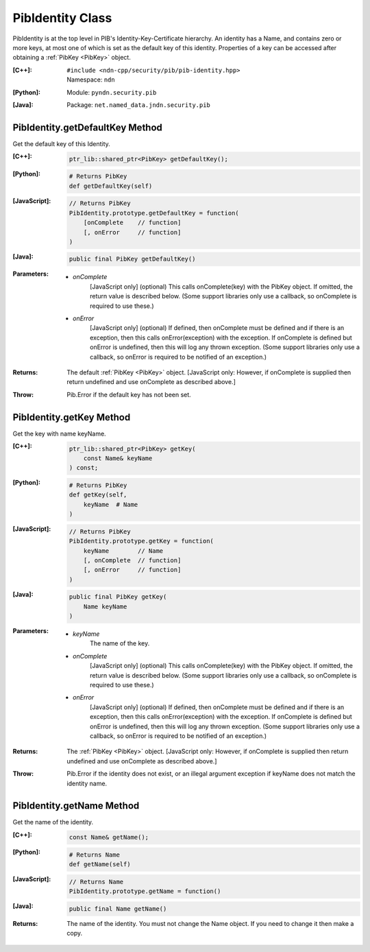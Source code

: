 .. _PibIdentity:

PibIdentity Class
=================

PibIdentity is at the top level in PIB's Identity-Key-Certificate hierarchy.
An identity has a Name, and contains zero or more keys, at most one of which
is set as the default key of this identity.  Properties of a key can be
accessed after obtaining a :ref:`PibKey <PibKey>` object.

:[C++]:
    | ``#include <ndn-cpp/security/pib/pib-identity.hpp>``
    | Namespace: ``ndn``

:[Python]:
    Module: ``pyndn.security.pib``

:[Java]:
    Package: ``net.named_data.jndn.security.pib``

PibIdentity.getDefaultKey Method
--------------------------------

Get the default key of this Identity.

:[C++]:

    .. code-block:: c++

        ptr_lib::shared_ptr<PibKey> getDefaultKey();

:[Python]:

    .. code-block:: python

        # Returns PibKey
        def getDefaultKey(self)

:[JavaScript]:

    .. code-block:: javascript

        // Returns PibKey
        PibIdentity.prototype.getDefaultKey = function(
            [onComplete    // function]
            [, onError     // function]
        )

:[Java]:

    .. code-block:: java

        public final PibKey getDefaultKey()

:Parameters:

    - `onComplete`
        [JavaScript only] (optional) This calls onComplete(key) with the PibKey
        object. If omitted, the return value is described below. (Some support
        libraries only use a callback, so onComplete is required to use these.)

    - `onError`
        [JavaScript only] (optional) If defined, then onComplete must be
        defined and if there is an exception, then this calls
        onError(exception) with the exception. If onComplete is defined but
        onError is undefined, then this will log any thrown exception. (Some
        support libraries only use a callback, so onError is required to be
        notified of an exception.)

:Returns:

    The default :ref:`PibKey <PibKey>` object.
    [JavaScript only: However, if onComplete is supplied then return
    undefined and use onComplete as described above.]

:Throw:

    Pib.Error if the default key has not been set.

PibIdentity.getKey Method
-------------------------

Get the key with name keyName.

:[C++]:

    .. code-block:: c++

        ptr_lib::shared_ptr<PibKey> getKey(
            const Name& keyName
        ) const;

:[Python]:

    .. code-block:: python

        # Returns PibKey
        def getKey(self,
            keyName  # Name
        )

:[JavaScript]:

    .. code-block:: javascript

        // Returns PibKey
        PibIdentity.prototype.getKey = function(
            keyName        // Name
            [, onComplete  // function]
            [, onError     // function]
        )

:[Java]:

    .. code-block:: java

        public final PibKey getKey(
            Name keyName
        )

:Parameters:

    - `keyName`
        The name of the key.

    - `onComplete`
        [JavaScript only] (optional) This calls onComplete(key) with the PibKey
        object. If omitted, the return value is described below. (Some support
        libraries only use a callback, so onComplete is required to use these.)

    - `onError`
        [JavaScript only] (optional) If defined, then onComplete must be
        defined and if there is an exception, then this calls
        onError(exception) with the exception. If onComplete is defined but
        onError is undefined, then this will log any thrown exception. (Some
        support libraries only use a callback, so onError is required to be
        notified of an exception.)

:Returns:

    The :ref:`PibKey <PibKey>` object.
    [JavaScript only: However, if onComplete is supplied then return
    undefined and use onComplete as described above.]

:Throw:

    Pib.Error if the identity does not exist, or an illegal argument exception
    if keyName does not match the identity name.

PibIdentity.getName Method
--------------------------

Get the name of the identity.

:[C++]:

    .. code-block:: c++

        const Name& getName();

:[Python]:

    .. code-block:: python

        # Returns Name
        def getName(self)

:[JavaScript]:

    .. code-block:: javascript

        // Returns Name
        PibIdentity.prototype.getName = function()

:[Java]:

    .. code-block:: java

        public final Name getName()

:Returns:

    The name of the identity. You must not change the Name object. If you need
    to change it then make a copy.
